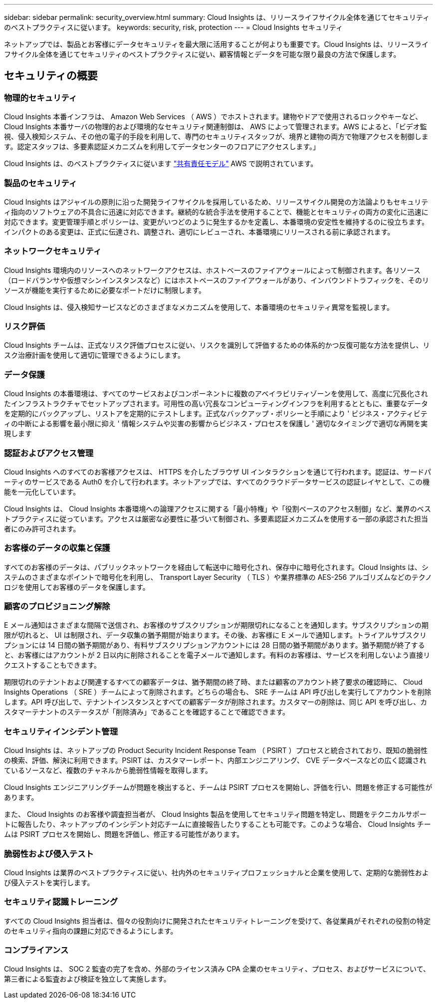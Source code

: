 ---
sidebar: sidebar 
permalink: security_overview.html 
summary: Cloud Insights は、リリースライフサイクル全体を通じてセキュリティのベストプラクティスに従います。 
keywords: security, risk, protection 
---
= Cloud Insights セキュリティ


[role="lead"]
ネットアップでは、製品とお客様にデータセキュリティを最大限に活用することが何よりも重要です。Cloud Insights は、リリースライフサイクル全体を通じてセキュリティのベストプラクティスに従い、顧客情報とデータを可能な限り最良の方法で保護します。



== セキュリティの概要



=== 物理的セキュリティ

Cloud Insights 本番インフラは、 Amazon Web Services （ AWS ）でホストされます。建物やドアで使用されるロックやキーなど、 Cloud Insights 本番サーバの物理的および環境的なセキュリティ関連制御は、 AWS によって管理されます。AWS によると、「ビデオ監視、侵入検知システム、その他の電子的手段を利用して、専門のセキュリティスタッフが、境界と建物の両方で物理アクセスを制御します。認定スタッフは、多要素認証メカニズムを利用してデータセンターのフロアにアクセスします。」

Cloud Insights は、のベストプラクティスに従います link:https://aws.amazon.com/compliance/shared-responsibility-model/["共有責任モデル"] AWS で説明されています。



=== 製品のセキュリティ

Cloud Insights はアジャイルの原則に沿った開発ライフサイクルを採用しているため、リリースサイクル開発の方法論よりもセキュリティ指向のソフトウェアの不具合に迅速に対応できます。継続的な統合手法を使用することで、機能とセキュリティの両方の変化に迅速に対応できます。変更管理手順とポリシーは、変更がいつどのように発生するかを定義し、本番環境の安定性を維持するのに役立ちます。インパクトのある変更は、正式に伝達され、調整され、適切にレビューされ、本番環境にリリースされる前に承認されます。



=== ネットワークセキュリティ

Cloud Insights 環境内のリソースへのネットワークアクセスは、ホストベースのファイアウォールによって制御されます。各リソース（ロードバランサや仮想マシンインスタンスなど）にはホストベースのファイアウォールがあり、インバウンドトラフィックを、そのリソースが機能を実行するために必要なポートだけに制限します。

Cloud Insights は、侵入検知サービスなどのさまざまなメカニズムを使用して、本番環境のセキュリティ異常を監視します。



=== リスク評価

Cloud Insights チームは、正式なリスク評価プロセスに従い、リスクを識別して評価するための体系的かつ反復可能な方法を提供し、リスク治療計画を使用して適切に管理できるようにします。



=== データ保護

Cloud Insights の本番環境は、すべてのサービスおよびコンポーネントに複数のアベイラビリティゾーンを使用して、高度に冗長化されたインフラストラクチャでセットアップされます。可用性の高い冗長なコンピューティングインフラを利用するとともに、重要なデータを定期的にバックアップし、リストアを定期的にテストします。正式なバックアップ・ポリシーと手順により ' ビジネス・アクティビティの中断による影響を最小限に抑え ' 情報システムや災害の影響からビジネス・プロセスを保護し ' 適切なタイミングで適切な再開を実現します



=== 認証およびアクセス管理

Cloud Insights へのすべてのお客様アクセスは、 HTTPS を介したブラウザ UI インタラクションを通じて行われます。認証は、サードパーティのサービスである Auth0 を介して行われます。ネットアップでは、すべてのクラウドデータサービスの認証レイヤとして、この機能を一元化しています。

Cloud Insights は、 Cloud Insights 本番環境への論理アクセスに関する「最小特権」や「役割ベースのアクセス制御」など、業界のベストプラクティスに従っています。アクセスは厳密な必要性に基づいて制御され、多要素認証メカニズムを使用する一部の承認された担当者にのみ許可されます。



=== お客様のデータの収集と保護

すべてのお客様のデータは、パブリックネットワークを経由して転送中に暗号化され、保存中に暗号化されます。Cloud Insights は、システムのさまざまなポイントで暗号化を利用し、 Transport Layer Security （ TLS ）や業界標準の AES-256 アルゴリズムなどのテクノロジを使用してお客様のデータを保護します。



=== 顧客のプロビジョニング解除

E メール通知はさまざまな間隔で送信され、お客様のサブスクリプションが期限切れになることを通知します。サブスクリプションの期限が切れると、 UI は制限され、データ収集の猶予期間が始まります。その後、お客様に E メールで通知します。トライアルサブスクリプションには 14 日間の猶予期間があり、有料サブスクリプションアカウントには 28 日間の猶予期間があります。猶予期間が終了すると、お客様にはアカウントが 2 日以内に削除されることを電子メールで通知します。有料のお客様は、サービスを利用しないよう直接リクエストすることもできます。

期限切れのテナントおよび関連するすべての顧客データは、猶予期間の終了時、または顧客のアカウント終了要求の確認時に、 Cloud Insights Operations （ SRE ）チームによって削除されます。どちらの場合も、 SRE チームは API 呼び出しを実行してアカウントを削除します。API 呼び出しで、テナントインスタンスとすべての顧客データが削除されます。カスタマーの削除は、同じ API を呼び出し、カスタマーテナントのステータスが「削除済み」であることを確認することで確認できます。



=== セキュリティインシデント管理

Cloud Insights は、ネットアップの Product Security Incident Response Team （ PSIRT ）プロセスと統合されており、既知の脆弱性の検索、評価、解決に利用できます。PSIRT は、カスタマーレポート、内部エンジニアリング、 CVE データベースなどの広く認識されているソースなど、複数のチャネルから脆弱性情報を取得します。

Cloud Insights エンジニアリングチームが問題を検出すると、チームは PSIRT プロセスを開始し、評価を行い、問題を修正する可能性があります。

また、 Cloud Insights のお客様や調査担当者が、 Cloud Insights 製品を使用してセキュリティ問題を特定し、問題をテクニカルサポートに報告したり、ネットアップのインシデント対応チームに直接報告したりすることも可能です。このような場合、 Cloud Insights チームは PSIRT プロセスを開始し、問題を評価し、修正する可能性があります。



=== 脆弱性および侵入テスト

Cloud Insights は業界のベストプラクティスに従い、社内外のセキュリティプロフェッショナルと企業を使用して、定期的な脆弱性および侵入テストを実行します。



=== セキュリティ認識トレーニング

すべての Cloud Insights 担当者は、個々の役割向けに開発されたセキュリティトレーニングを受けて、各従業員がそれぞれの役割の特定のセキュリティ指向の課題に対応できるようにします。



=== コンプライアンス

Cloud Insights は、 SOC 2 監査の完了を含め、外部のライセンス済み CPA 企業のセキュリティ、プロセス、およびサービスについて、第三者による監査および検証を独立して実施します。
